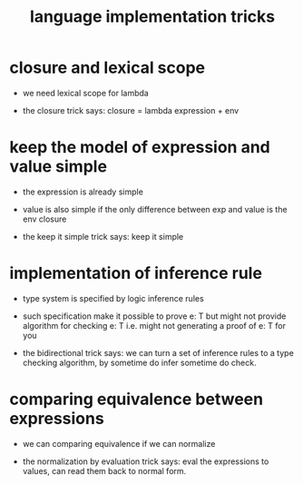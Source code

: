 #+title: language implementation tricks

* closure and lexical scope

  - we need lexical scope for lambda

  - the closure trick says:
    closure = lambda expression + env

* keep the model of expression and value simple

  - the expression is already simple

  - value is also simple if
    the only difference between exp and value is the env closure

  - the keep it simple trick says: keep it simple

* implementation of inference rule

  - type system is specified by logic inference rules

  - such specification make it possible to prove e: T
    but might not provide algorithm for checking e: T
    i.e. might not generating a proof of e: T for you

  - the bidirectional trick says:
    we can turn a set of inference rules
    to a type checking algorithm,
    by sometime do infer sometime do check.

* comparing equivalence between expressions

  - we can comparing equivalence if we can normalize

  - the normalization by evaluation trick says:
    eval the expressions to values,
    can read them back to normal form.
